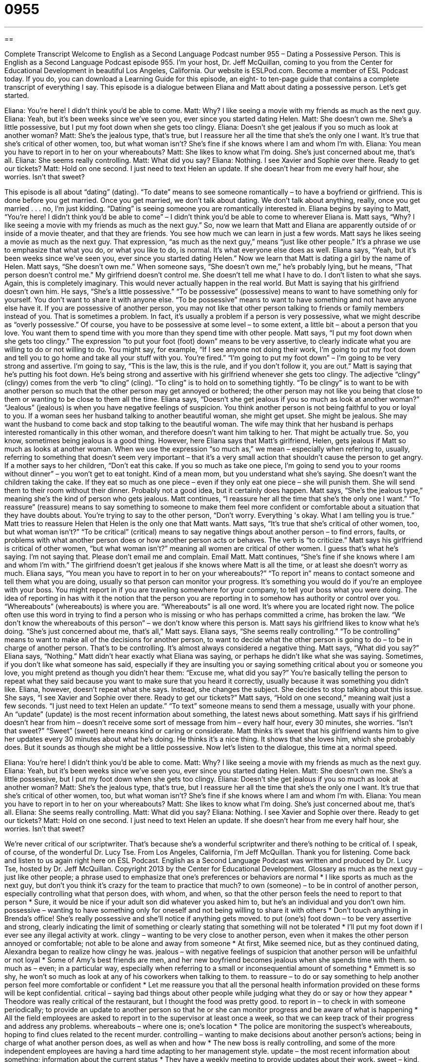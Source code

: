 = 0955
:toc: left
:toclevels: 3
:sectnums:
:stylesheet: ../../../myAdocCss.css

'''

== 

Complete Transcript
Welcome to English as a Second Language Podcast number 955 – Dating a Possessive Person.
This is English as a Second Language Podcast episode 955. I'm your host, Dr. Jeff McQuillan, coming to you from the Center for Educational Development in beautiful Los Angeles, California.
Our website is ESLPod.com. Become a member of ESL Podcast today. If you do, you can download a Learning Guide for this episode, an eight- to ten-page guide that contains a complete transcript of everything I say.
This episode is a dialogue between Eliana and Matt about dating a possessive person. Let's get started.
[start of dialogue]
Eliana: You’re here! I didn’t think you’d be able to come.
Matt: Why? I like seeing a movie with my friends as much as the next guy.
Eliana: Yeah, but it’s been weeks since we’ve seen you, ever since you started dating Helen.
Matt: She doesn’t own me. She’s a little possessive, but I put my foot down when she gets too clingy.
Eliana: Doesn’t she get jealous if you so much as look at another woman?
Matt: She’s the jealous type, that’s true, but I reassure her all the time that she’s the only one I want. It’s true that she’s critical of other women, too, but what woman isn’t? She’s fine if she knows where I am and whom I’m with.
Eliana: You mean you have to report in to her on your whereabouts?
Matt: She likes to know what I’m doing. She’s just concerned about me, that’s all.
Eliana: She seems really controlling.
Matt: What did you say?
Eliana: Nothing. I see Xavier and Sophie over there. Ready to get our tickets?
Matt: Hold on one second. I just need to text Helen an update. If she doesn’t hear from me every half hour, she worries. Isn’t that sweet?
[end of dialogue]
This episode is all about “dating” (dating). “To date” means to see someone romantically – to have a boyfriend or girlfriend. This is done before you get married. Once you get married, we don't talk about dating. We don't talk about anything, really, once you get married . . . no, I'm just kidding. “Dating” is seeing someone you are romantically interested in.
Eliana begins by saying to Matt, “You’re here! I didn't think you'd be able to come” – I didn't think you'd be able to come to wherever Eliana is. Matt says, “Why? I like seeing a movie with my friends as much as the next guy.” So, now we learn that Matt and Eliana are apparently outside of or inside of a movie theater, and that they are friends. You see how much we can learn in just a few words.
Matt says he likes seeing a movie as much as the next guy. That expression, “as much as the next guy,” means “just like other people.” It's a phrase we use to emphasize that what you do, or what you like to do, is normal. It's what everyone else does as well. Eliana says, “Yeah, but it's been weeks since we've seen you, ever since you started dating Helen.” Now we learn that Matt is dating a girl by the name of Helen.
Matt says, “She doesn't own me.” When someone says, “She doesn't own me,” he's probably lying, but he means, “That person doesn't control me.” My girlfriend doesn't control me. She doesn't tell me what I have to do. I don't listen to what she says. Again, this is completely imaginary. This would never actually happen in the real world. But Matt is saying that his girlfriend doesn't own him.
He says, “She's a little possessive.” “To be possessive” (possessive) means to want to have something only for yourself. You don't want to share it with anyone else. “To be possessive” means to want to have something and not have anyone else have it. If you are possessive of another person, you may not like that other person talking to friends or family members instead of you.
That is sometimes a problem. In fact, it's usually a problem if a person is very possessive, what we might describe as “overly possessive.” Of course, you have to be possessive at some level – to some extent, a little bit – about a person that you love. You want them to spend time with you more than they spend time with other people.
Matt says, “I put my foot down when she gets too clingy.” The expression “to put your foot (foot) down” means to be very assertive, to clearly indicate what you are willing to do or not willing to do. You might say, for example, “If I see anyone not doing their work, I'm going to put my foot down and tell you to go home and take all your stuff with you. You’re fired.” “I’m going to put my foot down” – I'm going to be very strong and assertive. I’m going to say, “This is the law, this is the rule, and if you don't follow it, you are out.”
Matt is saying that he's putting his foot down. He's being strong and assertive with his girlfriend whenever she gets too clingy. The adjective “clingy” (clingy) comes from the verb “to cling” (cling). “To cling” is to hold on to something tightly. “To be clingy” is to want to be with another person so much that the other person may get annoyed or bothered; the other person may not like you being that close to them or wanting to be close to them all the time.
Eliana says, “Doesn't she get jealous if you so much as look at another woman?” “Jealous” (jealous) is when you have negative feelings of suspicion. You think another person is not being faithful to you or loyal to you. If a woman sees her husband talking to another beautiful woman, she might get upset. She might be jealous. She may want the husband to come back and stop talking to the beautiful woman. The wife may think that her husband is perhaps interested romantically in this other woman, and therefore doesn't want him talking to her. That might be actually true. So, you know, sometimes being jealous is a good thing.
However, here Eliana says that Matt's girlfriend, Helen, gets jealous if Matt so much as looks at another woman. When we use the expression “so much as,” we mean – especially when referring to, usually, referring to something that doesn't seem very important – that it’s a very small action that shouldn't cause the person to get angry. If a mother says to her children, “Don't eat this cake. If you so much as take one piece, I'm going to send you to your rooms without dinner” – you won't get to eat tonight.
Kind of a mean mom, but you understand what she's saying. She doesn't want the children taking the cake. If they eat so much as one piece – even if they only eat one piece – she will punish them. She will send them to their room without their dinner. Probably not a good idea, but it certainly does happen.
Matt says, “She’s the jealous type,” meaning she's the kind of person who gets jealous. Matt continues, “I reassure her all the time that she's the only one I want.” “To reassure” (reassure) means to say something to someone to make them feel more confident or comfortable about a situation that they have doubts about. You’re trying to say to the other person, “Don't worry. Everything 's okay. What I am telling you is true.” Matt tries to reassure Helen that Helen is the only one that Matt wants.
Matt says, “It's true that she's critical of other women, too, but what woman isn't?” “To be critical” (critical) means to say negative things about another person – to find errors, faults, or problems with what another person does or how another person acts or behaves. The verb is “to criticize.” Matt says his girlfriend is critical of other women, “but what woman isn't?” meaning all women are critical of other women. I guess that's what he’s saying. I'm not saying that. Please don't email me and complain. Email Matt.
Matt continues, “She's fine if she knows where I am and whom I'm with.” The girlfriend doesn't get jealous if she knows where Matt is all the time, or at least she doesn't worry as much. Eliana says, “You mean you have to report in to her on your whereabouts?” “To report in” means to contact someone and tell them what you are doing, usually so that person can monitor your progress. It's something you would do if you’re an employee with your boss. You might report in if you are traveling somewhere for your company, to tell your boss what you were doing. The idea of reporting in has with it the notion that the person you are reporting in to somehow has authority or control over you.
“Whereabouts” (whereabouts) is where you are. “Whereabouts” is all one word. It's where you are located right now. The police often use this word in trying to find a person who is missing or who has perhaps committed a crime, has broken the law. “We don't know the whereabouts of this person” – we don't know where this person is. Matt says his girlfriend likes to know what he's doing. “She's just concerned about me, that's all,” Matt says.
Eliana says, “She seems really controlling.” “To be controlling” means to want to make all of the decisions for another person, to want to decide what the other person is going to do – to be in charge of another person. That's to be controlling. It's almost always considered a negative thing. Matt says, “What did you say?” Eliana says, “Nothing.” Matt didn't hear exactly what Eliana was saying, or perhaps he didn't like what she was saying.
Sometimes, if you don't like what someone has said, especially if they are insulting you or saying something critical about you or someone you love, you might pretend as though you didn't hear them: “Excuse me, what did you say?” You’re basically telling the person to repeat what they said because you want to make sure that you heard it correctly, usually because it was something you didn't like.
Eliana, however, doesn't repeat what she says. Instead, she changes the subject. She decides to stop talking about this issue. She says, “I see Xavier and Sophie over there. Ready to get our tickets?” Matt says, “Hold on one second,” meaning wait just a few seconds. “I just need to text Helen an update.” “To text” someone means to send them a message, usually with your phone. An “update” (update) is the most recent information about something, the latest news about something.
Matt says if his girlfriend doesn't hear from him – doesn't receive some sort of message from him – every half hour, every 30 minutes, she worries. “Isn't that sweet?” “Sweet” (sweet) here means kind or caring or considerate. Matt thinks it’s sweet that his girlfriend wants him to give her updates every 30 minutes about what he's doing. He thinks it's a nice thing. It shows that she loves him, which she probably does. But it sounds as though she might be a little possessive.
Now let's listen to the dialogue, this time at a normal speed.
[start of dialogue]
Eliana: You’re here! I didn’t think you’d be able to come.
Matt: Why? I like seeing a movie with my friends as much as the next guy.
Eliana: Yeah, but it’s been weeks since we’ve seen you, ever since you started dating Helen.
Matt: She doesn’t own me. She’s a little possessive, but I put my foot down when she gets too clingy.
Eliana: Doesn’t she get jealous if you so much as look at another woman?
Matt: She’s the jealous type, that’s true, but I reassure her all the time that she’s the only one I want. It’s true that she’s critical of other women, too, but what woman isn’t? She’s fine if she knows where I am and whom I’m with.
Eliana: You mean you have to report in to her on your whereabouts?
Matt: She likes to know what I’m doing. She’s just concerned about me, that’s all.
Eliana: She seems really controlling.
Matt: What did you say?
Eliana: Nothing. I see Xavier and Sophie over there. Ready to get our tickets?
Matt: Hold on one second. I just need to text Helen an update. If she doesn’t hear from me every half hour, she worries. Isn’t that sweet?
[end of dialogue]
We’re never critical of our scriptwriter. That's because she's a wonderful scriptwriter and there's nothing to be critical of. I speak, of course, of the wonderful Dr. Lucy Tse.
From Los Angeles, California, I'm Jeff McQuillan. Thank you for listening. Come back and listen to us again right here on ESL Podcast.
English as a Second Language Podcast was written and produced by Dr. Lucy Tse, hosted by Dr. Jeff McQuillan. Copyright 2013 by the Center for Educational Development.
Glossary
as much as the next guy – just like other people; a phrase used to emphasize that one’s preferences or behaviors are normal
* I like sports as much as the next guy, but don’t you think it’s crazy for the team to practice that much?
to own (someone) – to be in control of another person, especially controlling what that person does, with whom, and when, so that the other person feels the need to report to that person
* Sure, it would be nice if your adult son did whatever you asked him to, but he’s an individual and you don’t own him.
possessive – wanting to have something only for oneself and not being willing to share it with others
* Don’t touch anything in Brenda’s office! She’s really possessive and she’ll notice if anything gets moved.
to put (one’s) foot down – to be very assertive and strong, clearly indicating the limit of something or clearly stating that something will not be tolerated
* I’ll put my foot down if I ever see any illegal activity at work.
clingy – wanting to be very close to another person, even when it makes the other person annoyed or comfortable; not able to be alone and away from someone
* At first, Mike seemed nice, but as they continued dating, Alexandra began to realize how clingy he was.
jealous – with negative feelings of suspicion that another person will be unfaithful or not loyal
* Some of Amy’s best friends are men, and her new boyfriend becomes jealous when she spends time with them.
so much as – even; in a particular way, especially when referring to a small or inconsequential amount of something
* Emmett is so shy, he won’t so much as look at any of his coworkers when talking to them.
to reassure – to do or say something to help another person feel more comfortable or confident
* Let me reassure you that all the personal health information provided on these forms will be kept confidential.
critical – saying bad things about other people while judging what they do or say or how they appear
* Theodore was really critical of the restaurant, but I thought the food was pretty good.
to report in – to check in with someone periodically; to provide an update to another person so that he or she can monitor progress and be aware of what is happening
* All the field employees are asked to report in to the supervisor at least once a week, so that we can keep track of their progress and address any problems.
whereabouts – where one is; one’s location
* The police are monitoring the suspect’s whereabouts, hoping to find clues related to the recent murder.
controlling – wanting to make decisions about another person’s actions; being in charge of what another person does, as well as when and how
* The new boss is really controlling, and some of the more independent employees are having a hard time adapting to her management style.
update – the most recent information about something; information about the current status
* They have a weekly meeting to provide updates about their work.
sweet – kind, caring, considerate, and attractive, often used to talk about little children and women
* It’s so sweet of you to bring cookies for your coworkers!
Comprehension Questions
1. What does Matt mean when he says, “I put my foot down when she gets too clingy”?
a) He threatens to leave the relationship.
b) He runs out of the room.
c) He tells her to stop what she’s doing.
2. What kind of text message does Matt need to send to Helen?
a) He needs to tell her where he is and what he’s doing.
b) He needs to send her a message to cheer her up.
c) He needs to invite her to join the group.
Answers at bottom.
What Else Does It Mean?
controlling
The word “controlling,” in this podcast, means wanting to make decisions about another person’s actions, and being in charge of what another person does: “Gregorio’s parents are really controlling, making all the decisions about what activities he participates in and even what he wears.” A “control freak” is an uptight person who becomes panicked and worried if unexpected things happen: “Purina is a control freak who planned every detail of her wedding.” The phrase “birth control” refers to contraception, or efforts to prevent pregnancy: “At what age do you think teenagers should learn about birth control?” Finally, “cruise control” is a setting on a vehicle that maintains a constant speed without the driver needing to do anything: “Drivers can get better gas mileage if they use cruise control on the freeway.”
sweet
In this podcast, the word “sweet” means kind, caring, considerate, and attractive, often used to talk about little children and women: “Karina is a very sweet woman, but she isn’t a very good decision-maker.” The phrase “a sweet deal” describes a good bargain or a profitable transaction: “I can’t believe we bought that car for just $1,000. What a sweet deal!” The phrase “to have a sweet tooth” means to enjoy sweet, sugary foods: “Lyle has a sweet tooth and would love to eat chocolate all day long.” Finally, the old-fashioned phrase “to be sweet on (someone)” means to have a crush on someone or to be interested in someone romantically: “How will Rebena ever know you’re sweet on her if you don’t ask her out on a date?”
Culture Note
No-Fault Divorces
In the past, Americans who wanted to get a “divorce” (the legal end of a marriage) had to “prove” (demonstrate; show) “wrongdoing” (bad behavior) by one of the two people in the marriage. This created an “adversarial” (as enemies; not friendly) relationship between the two people who wanted to get a divorce and further “soured” (made unpleasant and bad) an already bad situation. For example, a husband or wife might have to prove that the “spouse” (husband or wife) had been “unfaithful” (involved in a sexual relationship with someone else). However, if that spouse replied that the other person had also been unfaithful, the court could “find” (legally conclude) that both parties had engaged in wrongdoing, and therefore not “grant” (allow) the divorce.
Beginning in 1970, U.S. states began to pass laws that “provided for” (allowed) “no-fault divorces” in which there was no requirement to prove wrongdoing. Today, all 50 states “have provisions for” (allow) no-fault divorces. This makes it easier for spouses to get a divorce, because they can state that they no longer want to be married, without “blaming” (being mad at and identifying as the source of a problem) the spouse.
In some cases, spouses can “claim” (state as a reason) “irreconcilable differences” as the reason for their divorce. “Irreconcilable differences” are things on which the spouses cannot agree, or differences that make them “incompatible” (not able to continue living with each other as husband and wife). Irreconcilable differences would be things that at least one spouse is unable or unwilling to change in order to “save the marriage” (avoid divorce).
Comprehension Answers
1 - c
2 - a